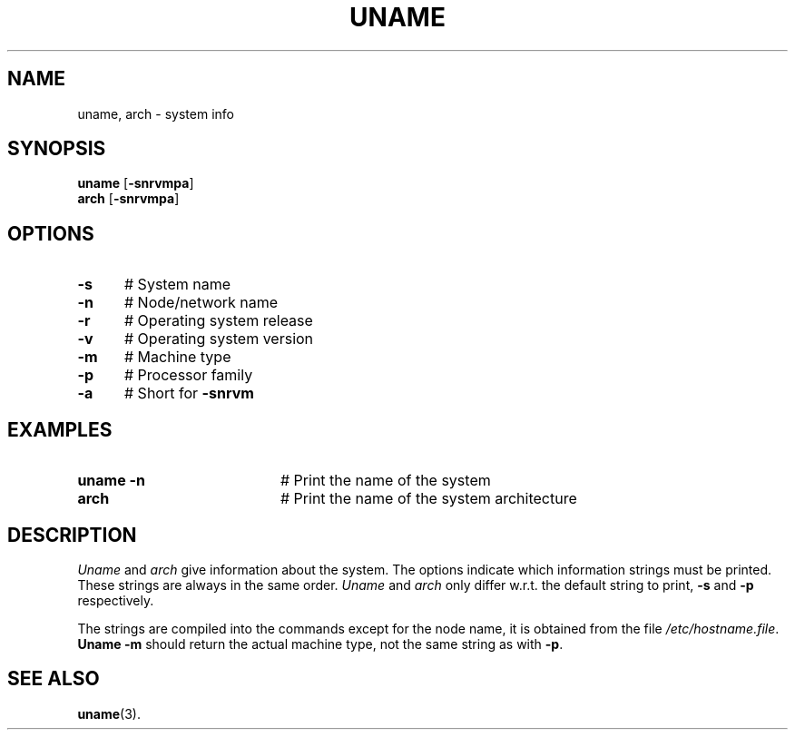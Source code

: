 .TH UNAME 1
.SH NAME
uname, arch \- system info
.SH SYNOPSIS
\fBuname\fR [\fB\-snrvmpa\fR]\fR
.br
\fBarch\fR [\fB\-snrvmpa\fR]\fR
.br
.de FL
.TP
\\fB\\$1\\fR
\\$2
..
.de EX
.TP 20
\\fB\\$1\\fR
# \\$2
..
.SH OPTIONS
.TP 5
.B \-s
# System name
.TP 5
.B \-n
# Node/network name
.TP 5
.B \-r
# Operating system release
.TP 5
.B \-v
# Operating system version
.TP 5
.B \-m
# Machine type
.TP 5
.B \-p
# Processor family
.TP 5
.B \-a
# Short for \fB\-snrvm\fR
.SH EXAMPLES
.TP 20
.B uname -n
# Print the name of the system
.TP 20
.B arch
# Print the name of the system architecture
.SH DESCRIPTION
.PP
\fIUname\fP and \fIarch\fP give information about the system.  The options
indicate which information strings must be printed.  These strings are always
in the same order.  \fIUname\fP and \fIarch\fP only differ w.r.t. the default
string to print, \fB\-s\fP and \fB\-p\fP respectively.
.PP
The strings are compiled into the commands except for the node name, it is
obtained from the file \fI/etc/hostname.file\fP.  \fBUname \-m\fP should
return the actual machine type, not the same string as with \fB\-p\fP.
.SH "SEE ALSO"
.BR uname (3).
